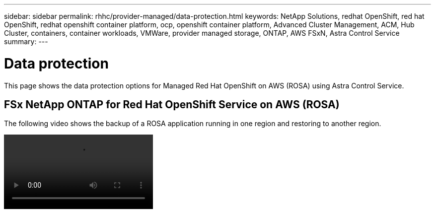---
sidebar: sidebar
permalink: rhhc/provider-managed/data-protection.html
keywords: NetApp Solutions, redhat OpenShift, red hat OpenShift, redhat openshift container platform, ocp, openshift container platform, Advanced Cluster Management, ACM, Hub Cluster, containers, container workloads, VMWare, provider managed storage, ONTAP, AWS FSxN, Astra Control Service
summary:
---

= Data protection
:hardbreaks:
:nofooter:
:icons: font
:linkattrs:
:imagesdir: ./../../media/

[.lead]
This page shows the data protection options for Managed Red Hat OpenShift on AWS (ROSA) using Astra Control Service.

== FSx NetApp ONTAP for Red Hat OpenShift Service on AWS (ROSA)

The following video shows the backup of a ROSA application running in one region and restoring to another region.

video::rhhc-Rosa-DR-demo-audio.mp4[]

